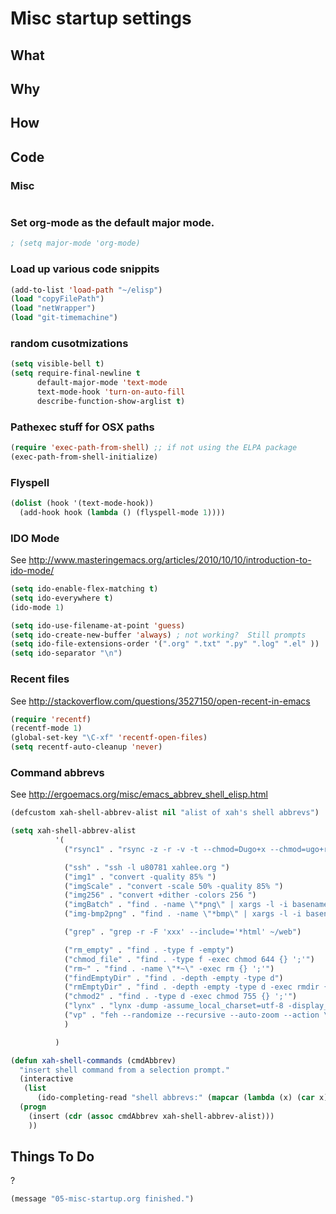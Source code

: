 * Misc startup settings
** What
** Why
** How
** Code

*** Misc
#+BEGIN_SRC emacs-lisp
#+END_SRC

*** Set org-mode as the default major mode.
#+BEGIN_SRC emacs-lisp
; (setq major-mode 'org-mode)
#+END_SRC 

*** Load up various code snippits
#+BEGIN_SRC emacs-lisp
(add-to-list 'load-path "~/elisp")
(load "copyFilePath")
(load "netWrapper")
(load "git-timemachine")
#+END_SRC 


*** random cusotmizations
#+BEGIN_SRC emacs-lisp
(setq visible-bell t)
(setq require-final-newline t
      default-major-mode 'text-mode
      text-mode-hook 'turn-on-auto-fill
      describe-function-show-arglist t)
#+END_SRC 

*** Pathexec stuff for OSX paths
#+BEGIN_SRC emacs-lisp
(require 'exec-path-from-shell) ;; if not using the ELPA package
(exec-path-from-shell-initialize)
#+END_SRC 



*** Flyspell

#+BEGIN_SRC emacs-lisp
    (dolist (hook '(text-mode-hook))
      (add-hook hook (lambda () (flyspell-mode 1))))
#+END_SRC

*** IDO Mode

    See http://www.masteringemacs.org/articles/2010/10/10/introduction-to-ido-mode/

#+BEGIN_SRC emacs-lisp
  (setq ido-enable-flex-matching t)
  (setq ido-everywhere t)
  (ido-mode 1) 

  (setq ido-use-filename-at-point 'guess)
  (setq ido-create-new-buffer 'always) ; not working?  Still prompts
  (setq ido-file-extensions-order '(".org" ".txt" ".py" ".log" ".el" ))
  (setq ido-separator "\n")
#+END_SRC

#+RESULTS:
: 

*** Recent files

    See http://stackoverflow.com/questions/3527150/open-recent-in-emacs

#+BEGIN_SRC emacs-lisp :output none
(require 'recentf)
(recentf-mode 1)
(global-set-key "\C-xf" 'recentf-open-files)
(setq recentf-auto-cleanup 'never)
#+END_SRC



*** Command abbrevs
    See  http://ergoemacs.org/misc/emacs_abbrev_shell_elisp.html
#+BEGIN_SRC emacs-lisp
(defcustom xah-shell-abbrev-alist nil "alist of xah's shell abbrevs")

(setq xah-shell-abbrev-alist
          '(
            ("rsync1" . "rsync -z -r -v -t --chmod=Dugo+x --chmod=ugo+r --delete --exclude='*~' --exclude='.bash_history' --exclude='logs/'  --rsh='ssh -l u80781' ~/web/ u80781@s30097.example.com:~/")

            ("ssh" . "ssh -l u80781 xahlee.org ")
            ("img1" . "convert -quality 85% ")
            ("imgScale" . "convert -scale 50% -quality 85% ")
            ("img256" . "convert +dither -colors 256 ")
            ("imgBatch" . "find . -name \"*png\" | xargs -l -i basename \"{}\" \".png\" | xargs -l -i  convert -quality 85% \"{}.png\" \"{}.jpg\"")
            ("img-bmp2png" . "find . -name \"*bmp\" | xargs -l -i basename \"{}\" \".bmp\" | xargs -l -i  convert \"{}.bmp\" \"{}.png\"")

            ("grep" . "grep -r -F 'xxx' --include='*html' ~/web")

            ("rm_empty" . "find . -type f -empty")
            ("chmod_file" . "find . -type f -exec chmod 644 {} ';'")
            ("rm~" . "find . -name \"*~\" -exec rm {} ';'")
            ("findEmptyDir" . "find . -depth -empty -type d")
            ("rmEmptyDir" . "find . -depth -empty -type d -exec rmdir {} ';'")
            ("chmod2" . "find . -type d -exec chmod 755 {} ';'")
            ("lynx" . "lynx -dump -assume_local_charset=utf-8 -display_charset=utf-8 -width=100")
            ("vp" . "feh --randomize --recursive --auto-zoom --action \"gvfs-trash '%f'\" --geometry 1600x1000 ~/Pictures/ &")
            )

          )

(defun xah-shell-commands (cmdAbbrev)
  "insert shell command from a selection prompt."
  (interactive
   (list
      (ido-completing-read "shell abbrevs:" (mapcar (lambda (x) (car x)) xah-shell-abbrev-alist) "PREDICATE" "REQUIRE-MATCH") ) )
  (progn
    (insert (cdr (assoc cmdAbbrev xah-shell-abbrev-alist)))
    ))
#+END_SRC

#+RESULTS:
: xah-shell-commands

** Things To Do
?

#+BEGIN_SRC emacs-lisp
(message "05-misc-startup.org finished.")
#+END_SRC

